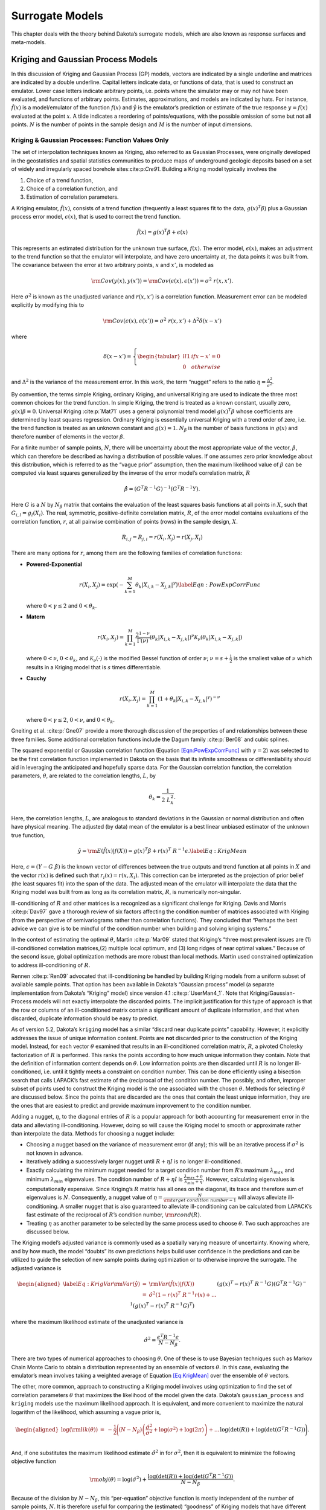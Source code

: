 .. _`Chap:SurMod`:

Surrogate Models
================

This chapter deals with the theory behind Dakota’s surrogate models,
which are also known as response surfaces and meta-models.

.. _`Sec:KrigGP`:

Kriging and Gaussian Process Models
-----------------------------------

In this discussion of Kriging and Gaussian Process (GP) models, vectors
are indicated by a single underline and matrices are indicated by a
double underline. Capital letters indicate data, or functions of data,
that is used to construct an emulator. Lower case letters indicate
arbitrary points, i.e. points where the simulator may or may not have
been evaluated, and functions of arbitrary points. Estimates,
approximations, and models are indicated by hats. For instance,
:math:`\hat{f}\left(\underline{x}\right)` is a model/emulator of the
function :math:`f\left(\underline{x}\right)` and :math:`\hat{y}` is the
emulator’s prediction or estimate of the true response
:math:`y=f(\underline{x})` evaluated at the point :math:`\underline{x}`.
A tilde indicates a reordering of points/equations, with the possible
omission of some but not all points. :math:`N` is the number of points
in the sample design and :math:`M` is the number of input dimensions.

.. _`SubSec:KrigGP`:

Kriging & Gaussian Processes: Function Values Only
~~~~~~~~~~~~~~~~~~~~~~~~~~~~~~~~~~~~~~~~~~~~~~~~~~

The set of interpolation techniques known as Kriging, also referred to
as Gaussian Processes, were originally developed in the geostatistics
and spatial statistics communities to produce maps of underground
geologic deposits based on a set of widely and irregularly spaced
borehole sites:cite:p:`Cre91`. Building a Kriging model
typically involves the

#. Choice of a trend function,

#. Choice of a correlation function, and

#. Estimation of correlation parameters.

A Kriging emulator, :math:`\hat{f}\left(\underline{x}\right)`, consists
of a trend function (frequently a least squares fit to the data,
:math:`\underline{g}\left(\underline{x}\right)^T\underline{\beta}`) plus
a Gaussian process error model,
:math:`\epsilon\left(\underline{x}\right)`, that is used to correct the
trend function.

.. math:: \hat{f}\left(\underline{x}\right)=\underline{g}\left(\underline{x}\right)^T\underline{\beta}+\epsilon\left(\underline{x}\right)

This represents an estimated distribution for the unknown true surface,
:math:`f\left(\underline{x}\right)`. The error model,
:math:`\epsilon\left(\underline{x}\right)`, makes an adjustment to the
trend function so that the emulator will interpolate, and have zero
uncertainty at, the data points it was built from. The covariance
between the error at two arbitrary points, :math:`\underline{x}` and
:math:`\underline{x'}`, is modeled as

.. math:: {\rm Cov}\left(y\left(\underline{x}\right),y\left(\underline{x'}\right)\right)={\rm Cov}\left(\epsilon\left(\underline{x}\right),\epsilon\left(\underline{x'}\right)\right)=\sigma^2\ r\left(\underline{x},\underline{x'}\right).

Here :math:`\sigma^2` is known as the unadjusted variance and
:math:`r\left(\underline{x},\underline{x'}\right)` is a correlation
function. Measurement error can be modeled explicitly by modifying this
to

.. math:: {\rm Cov}\left(\epsilon\left(\underline{x}\right),\epsilon\left(\underline{x'}\right)\right)=\sigma^2\ r\left(\underline{x},\underline{x'}\right)+\Delta^2\delta\left(\underline{x}-\underline{x}'\right)

where

.. math:: \delta\left(\underline{x}-\underline{x}'\right)=\left\{\begin{tabular}{ll} 1 & if $\underline{x}-\underline{x}'=\underline{0}$ \\ 0 & otherwise \end{tabular} \right.

and :math:`\Delta^2` is the variance of the measurement error. In this
work, the term “nugget” refers to the ratio
:math:`\eta=\frac{\Delta^2}{\sigma^2}`.

By convention, the terms simple Kriging, ordinary Kriging, and universal
Kriging are used to indicate the three most common choices for the trend
function. In simple Kriging, the trend is treated as a known constant,
usually zero, :math:`g\left(\underline{x}\right)\beta\equiv 0`.
Universal Kriging :cite:p:`Mat71` uses a general polynomial
trend model
:math:`\underline{g}\left(\underline{x}\right)^T\underline{\beta}` whose
coefficients are determined by least squares regression. Ordinary
Kriging is essentially universal Kriging with a trend order of zero,
i.e. the trend function is treated as an unknown constant and
:math:`g\left(\underline{x}\right)=1`. :math:`N_{\beta}` is the number
of basis functions in :math:`\underline{g}\left(\underline{x}\right)`
and therefore number of elements in the vector
:math:`\underline{\beta}`.

For a finite number of sample points, :math:`N`, there will be
uncertainty about the most appropriate value of the vector,
:math:`\underline{\beta}`, which can therefore be described as having a
distribution of possible values. If one assumes zero prior knowledge
about this distribution, which is referred to as the “vague prior”
assumption, then the maximum likelihood value of
:math:`\underline{\beta}` can be computed via least squares generalized
by the inverse of the error model’s correlation matrix,
:math:`\underline{\underline{R}}`

.. math:: \underline{\hat{\beta}}=\left(\underline{\underline{G}}^T\underline{\underline{R}}^{-1}\underline{\underline{G}}\right)^{-1}\left(\underline{\underline{G}}^T\underline{\underline{R}}^{-1}\underline{Y}\right).

Here :math:`\underline{\underline{G}}` is a :math:`N` by :math:`N_\beta`
matrix that contains the evaluation of the least squares basis functions
at all points in :math:`\underline{\underline{X}}`, such that
:math:`G_{i,l}=g_l\left(\underline{X_i}\right)`. The real, symmetric,
positive-definite correlation matrix, :math:`\underline{\underline{R}}`,
of the error model contains evaluations of the correlation function,
:math:`r`, at all pairwise combination of points (rows) in the sample
design, :math:`\underline{\underline{X}}`.

.. math:: R_{i,j}=R_{j,i}=r\left(\underline{X_i},\underline{X_j}\right)=r\left(\underline{X_j},\underline{X_i}\right)

There are many options for :math:`r`, among them are the following
families of correlation functions:

-  **Powered-Exponential**

   .. math::

      r\left(\underline{X_i},\underline{X_j}\right)=\exp\left(-\sum_{k=1}^M \theta_k\left|X_{i,k}-X_{j,k}\right|^\gamma\right)
              \label{Eqn:PowExpCorrFunc}

   where :math:`0<\gamma\le2` and :math:`0<\theta_k`.

-  **Matern**

   .. math:: r\left(\underline{X_i},\underline{X_j}\right)=\prod_{k=1}^M \frac{2^{1-\nu}}{\Gamma(\nu)}\left(\theta_k\left|X_{i,k}-X_{j,k}\right|\right)^\nu\mathcal{K}_\nu\left(\theta_k\left|X_{i,k}-X_{j,k}\right|\right)

   where :math:`0<\nu`, :math:`0<\theta_k`, and
   :math:`\mathcal{K}_\nu(\cdot)` is the modified Bessel function of
   order :math:`\nu`; :math:`\nu=s+\frac{1}{2}` is the smallest value of
   :math:`\nu` which results in a Kriging model that is :math:`s` times
   differentiable.

-  **Cauchy**

   .. math:: r\left(\underline{X_i},\underline{X_j}\right)=\prod_{k=1}^M \left(1+\theta_k\left|X_{i,k}-X_{j,k}\right|^\gamma\right)^{-\nu}

   where :math:`0<\gamma\le2`, :math:`0<\nu`, and :math:`0<\theta_k`.

Gneiting et al. :cite:p:`Gne07` provide a more thorough
discussion of the properties of and relationships between these three
families. Some additional correlation functions include the Dagum family
:cite:p:`Ber08` and cubic splines.

The squared exponential or Gaussian correlation function (Equation
`[Eqn:PowExpCorrFunc] <#Eqn:PowExpCorrFunc>`__ with :math:`\gamma=2`)
was selected to be the first correlation function implemented in Dakota
on the basis that its infinite smoothness or differentiability should
aid in leveraging the anticipated and hopefully sparse data. For the
Gaussian correlation function, the correlation parameters,
:math:`\underline{\theta}`, are related to the correlation lengths,
:math:`\underline{L}`, by

.. math:: \theta_k=\frac{1}{2\ L_k^2}.

Here, the correlation lengths, :math:`\underline{L}`, are analogous to
standard deviations in the Gaussian or normal distribution and often
have physical meaning. The adjusted (by data) mean of the emulator is a
best linear unbiased estimator of the unknown true function,

.. math::

   \hat{y}={\rm E}\left(\hat{f}\left(\underline{x}\right)|\underline{f}\left(\underline{\underline{X}}\right)\right)=\underline{g}\left(\underline{x}\right)^T\underline{\hat{\beta}}+\underline{r}\left(\underline{x}\right)^T\ \underline{\underline{R}}^{-1}\underline{\epsilon}.
   \label{Eq:KrigMean}

Here,
:math:`\underline{\epsilon}=\left(\underline{Y}-\underline{\underline{G}}\ \underline{\hat{\beta}}\right)`
is the known vector of differences between the true outputs and trend
function at all points in :math:`\underline{\underline{X}}` and the
vector :math:`\underline{r}\left(\underline{x}\right)` is defined such
that
:math:`r_i\left(\underline{x}\right)=r\left(\underline{x},\underline{X_i}\right)`.
This correction can be interpreted as the projection of prior belief
(the least squares fit) into the span of the data. The adjusted mean of
the emulator will interpolate the data that the Kriging model was built
from as long as its correlation matrix,
:math:`\underline{\underline{R}}`, is numerically non-singular.

Ill-conditioning of :math:`\underline{\underline{R}}` and other matrices
is a recognized as a significant challenge for Kriging. Davis and Morris
:cite:p:`Dav97` gave a thorough review of six factors
affecting the condition number of matrices associated with Kriging (from
the perspective of semivariograms rather than correlation functions).
They concluded that “Perhaps the best advice we can give is to be
mindful of the condition number when building and solving kriging
systems.”

In the context of estimating the optimal :math:`\underline{\theta}`,
Martin :cite:p:`Mar09` stated that Kriging’s “three most
prevalent issues are (1) ill-conditioned correlation matrices,(2)
multiple local optimum, and (3) long ridges of near optimal values.”
Because of the second issue, global optimization methods are more robust
than local methods. Martin used constrained optimization to address
ill-conditioning of :math:`\underline{\underline{R}}`.

Rennen :cite:p:`Ren09` advocated that ill-conditioning be
handled by building Kriging models from a uniform subset of available
sample points. That option has been available in Dakota’s “Gaussian
process” model (a separate implementation from Dakota’s “Kriging” model)
since version 4.1 :cite:p:`UserMan4_1`. Note that
Kriging/Gaussian-Process models will not exactly interpolate the
discarded points. The implicit justification for this type of approach
is that the row or columns of an ill-conditioned matrix contain a
significant amount of duplicate information, and that when discarded,
duplicate information should be easy to predict.

As of version 5.2, Dakota’s ``kriging`` model has a similar “discard
near duplicate points” capability. However, it explicitly addresses the
issue of unique information content. Points are **not** discarded prior
to the construction of the Kriging model. Instead, for each vector
:math:`\underline{\theta}` examined that results in an ill-conditioned
correlation matrix, :math:`\underline{\underline{R}}`, a pivoted
Cholesky factorization of :math:`\underline{\underline{R}}` is
performed. This ranks the points according to how much unique
information they contain. Note that the definition of information
content depends on :math:`\underline{\theta}`. Low information points
are then discarded until :math:`\underline{\underline{R}}` is no longer
ill-conditioned, i.e. until it tightly meets a constraint on condition
number. This can be done efficiently using a bisection search that calls
LAPACK’s fast estimate of the (reciprocal of the) condition number. The
possibly, and often, improper subset of points used to construct the
Kriging model is the one associated with the chosen
:math:`\underline{\theta}`. Methods for selecting
:math:`\underline{\theta}` are discussed below. Since the points that
are discarded are the ones that contain the least unique information,
they are the ones that are easiest to predict and provide maximum
improvement to the condition number.

Adding a nugget, :math:`\eta`, to the diagonal entries of
:math:`\underline{\underline{R}}` is a popular approach for both
accounting for measurement error in the data and alleviating
ill-conditioning. However, doing so will cause the Kriging model to
smooth or approximate rather than interpolate the data. Methods for
choosing a nugget include:

-  Choosing a nugget based on the variance of measurement error (if
   any); this will be an iterative process if :math:`\sigma^2` is not
   known in advance.

-  Iteratively adding a successively larger nugget until
   :math:`\underline{\underline{R}}+\eta\underline{\underline{I}}` is no
   longer ill-conditioned.

-  Exactly calculating the minimum nugget needed for a target condition
   number from :math:`\underline{\underline{R}}`\ ’s maximum
   :math:`\lambda_{max}` and minimum :math:`\lambda_{min}` eigenvalues.
   The condition number of
   :math:`\underline{\underline{R}}+\eta\underline{\underline{I}}` is
   :math:`\frac{\lambda_{max}+\eta}{\lambda_{min}+\eta}`. However,
   calculating eigenvalues is computationally expensive. Since Kriging’s
   :math:`\underline{\underline{R}}` matrix has all ones on the
   diagonal, its trace and therefore sum of eigenvalues is :math:`N`.
   Consequently, a nugget value of
   :math:`\eta=\frac{N}{{\rm target\ condition\ number} - 1}` will
   always alleviate ill-conditioning. A smaller nugget that is also
   guaranteed to alleviate ill-conditioning can be calculated from
   LAPACK’s fast estimate of the reciprocal of
   :math:`\underline{\underline{R}}`\ ’s condition number,
   :math:`{\rm rcond}\left(\underline{\underline{R}}\right)`.

-  Treating :math:`\eta` as another parameter to be selected by the same
   process used to choose :math:`\underline{\theta}`. Two such
   approaches are discussed below.

The Kriging model’s adjusted variance is commonly used as a spatially
varying measure of uncertainty. Knowing where, and by how much, the
model “doubts” its own predictions helps build user confidence in the
predictions and can be utilized to guide the selection of new sample
points during optimization or to otherwise improve the surrogate. The
adjusted variance is

.. math::

   \begin{aligned}
   \label{Eq:KrigVar}
   {\rm Var}\left(\hat{y}\right) &=& {\rm Var}\left(\hat{f}\left(\underline{x}\right)|\underline{f}\left(\underline{\underline{X}}\right)\right) \\ 
   &=&\hat{\sigma}^2\left(1-\underline{r}\left(\underline{x}\right)^T\ \underline{\underline{R}}^{-1}\underline{r}\left(\underline{x}\right) + \right. ... \\
   &&\left. \left(\underline{g}\left(\underline{x}\right)^T-\underline{r}\left(\underline{x}\right)^T\ \underline{\underline{R}}^{-1}\underline{\underline{G}}\right) \left(\underline{\underline{G}}^T\underline{\underline{R}}^{-1} \underline{\underline{G}}\right)^{-1}\left(\underline{g}\left(\underline{x}\right)^T-\underline{r}\left(\underline{x}\right)^T\ \underline{\underline{R}}^{-1}\underline{\underline{G}}\right)^T\right)\end{aligned}

where the maximum likelihood estimate of the unadjusted variance is

.. math:: \hat{\sigma}^2=\frac{\underline{\epsilon}^T\underline{\underline{R}}^{-1}\underline{\epsilon}}{N-N_{\beta}}.

There are two types of numerical approaches to choosing
:math:`\underline{\theta}`. One of these is to use Bayesian techniques
such as Markov Chain Monte Carlo to obtain a distribution represented by
an ensemble of vectors :math:`\underline{\theta}`. In this case,
evaluating the emulator’s mean involves taking a weighted average of
Equation `[Eq:KrigMean] <#Eq:KrigMean>`__ over the ensemble of
:math:`\underline{\theta}` vectors.

The other, more common, approach to constructing a Kriging model
involves using optimization to find the set of correlation parameters
:math:`\underline{\theta}` that maximizes the likelihood of the model
given the data. Dakota’s ``gaussian_process`` and ``kriging`` models use
the maximum likelihood approach. It is equivalent, and more convenient
to maximize the natural logarithm of the likelihood, which assuming a
vague prior is,

.. math::

   \begin{aligned}
   \log\left({\rm lik}\left(\underline{\theta}\right)\right)&=&-\frac{1}{2}\Bigg(\left(N-N_{\beta}\right)\left(\frac{\hat{\sigma}^2}{\sigma^2}+\log\left(\sigma^2\right)+\log(2\pi)\right)+...\\
   && \hspace{0.4truein}\log\left(\det\left(\underline{\underline{R}}\right)\right)+\log\left(\det\left(\underline{\underline{G}}^T\underline{\underline{R}}^{-1}\underline{\underline{G}}\right)\right)\Bigg).\end{aligned}

And, if one substitutes the maximum likelihood estimate
:math:`\hat{\sigma}^2` in for :math:`\sigma^2`, then it is equivalent to
minimize the following objective function

.. math:: {\rm obj}\left(\underline{\theta}\right)=\log\left(\hat{\sigma}^2\right)+\frac{\log\left(\det\left(\underline{\underline{R}}\right)\right)+\log\left(\det\left(\underline{\underline{G}}^T\underline{\underline{R}}^{-1}\underline{\underline{G}}\right)\right)}{N-N_{\beta}}.

Because of the division by :math:`N-N_{\beta}`, this “per-equation”
objective function is mostly independent of the number of sample points,
:math:`N`. It is therefore useful for comparing the (estimated)
“goodness” of Kriging models that have different numbers of sample
points, e.g. when an arbitrary number of points can be discarded by the
pivoted Cholesky approach described above.

Note that the determinant of :math:`\underline{\underline{R}}` (and
:math:`\left(\underline{\underline{G}}^T\underline{\underline{R}}^{-1}\underline{\underline{G}}\right)`)
can be efficiently calculated as the square of the product of the
diagonals of its Cholesky factorization. However, this will often
underflow, i.e. go to zero, making its log incorrectly go to
:math:`-\infty`. A more accurate and robust calculation of
:math:`\log\left(\det\left(\underline{\underline{R}}\right)\right)` can
be achieved by taking twice the sum of the log of the diagonals of
:math:`\underline{\underline{R}}`\ ’s Cholesky factorization.

Also note, that in the absence of constraints, maximizing the likelihood
would result in singular :math:`\underline{\underline{R}}` which makes
the emulator incapable of reproducing the data from which it was built.
This is because a singular :math:`\underline{\underline{R}}` makes
:math:`\log\left(\det\left(\underline{\underline{R}}\right)\right)=-\infty`
and the *estimate* of likelihood infinite. Constraints are therefore
required. Two types of constraints are used in Dakota’s ``kriging``
models.

The first of these is an explicit constraint on LAPACK’s fast estimate
of the (reciprocal of the) condition number,
:math:`2^{-40}<{\rm rcond}\left(\underline{\underline{R}}\right)`. The
value :math:`2^{-40}` was chosen based on the assumption that double
precision arithmetic is used. Double precision numbers have 52 bits of
precision. Therefore the
:math:`2^{-40}<{\rm rcond}\left(\det\left(\underline{\underline{R}}\right)\right)`
implies that at least the leading three significant figures should be
uncorrupted by round off error. In Dakota 5.2, this constraint is used
to determine how many points can be retained in the pivoted Cholesky
approach to subset selection described above.

The second, is a box constraint defining a small “feasible” region in
correlation length space to search during the maximum likelihood
optimization. Many global optimizers, such as the DIRECT (DIvision of
RECTangles) used by Dakota’s Gaussian Process (as the only option) and
Kriging (as the default option) models, require a box constraint
definition for the range of acceptable parameters. By default, Dakota’s
``kriging`` model defines the input space to be the smallest
hyper-rectangle that contains the sample design. The user has the option
to define a larger input space that includes a region where they wish to
extrapolate. Note that the emulator can be evaluated at points outside
the defined input space, but this definition helps to determine the
extent of the “feasible” region of correlation lengths. Let the input
space be normalized to the unit hypercube centered at the origin. The
average distance between nearest neighboring points is then

.. math:: d=\left(\frac{1}{N}\right)^{1/M}.

Dakota’s “feasible” range of correlation lengths, :math:`\underline{L}`,
for the Gaussian correlation function is

.. math:: \frac{d}{4}\le L_k \le 8d.

This range was chosen based on correlation lengths being analogous to
the standard deviation in the Gaussian or Normal distribution. If the
correlation lengths are set to :math:`L_k=d/4`, then nearest neighboring
points “should be” roughly four “standard deviations” away making them
almost completely uncorrelated with each other.
:math:`\underline{\underline{R}}` would then be a good approximation of
the identity matrix and have a condition number close to one. In the
absence of a pathological spacing of points, this range of
:math:`\underline{L}` should contain some non-singular
:math:`\underline{\underline{R}}`. :math:`L_k=8d` implies approximately
:math:`32\%` trust in what points 8 neighbors away have to say and
:math:`5\%` trust in what points 16 neighbors away have to say. It is
possible that the optimal correlation lengths are larger than
:math:`8d`; but if so, then either almost all of the same information
will be contained in more nearby neighbors, or it was not appropriate to
use the squared-exponential/Gaussian correlation function. When other
correlation functions are added to the Dakota Kriging implementation,
each will be associated with its own range of appropriate correlation
lengths chosen by similar reasoning. A different definition of :math:`d`
could be used for non-hypercube input domains.

.. _`SubSec:GEK`:

Gradient Enhanced Kriging
~~~~~~~~~~~~~~~~~~~~~~~~~

This section focuses on the incorporation of derivative information into
Kriging models and challenges in their implementation. Special attention
is paid to conditioning issues.

There are at least three basic approaches for incorporating derivative
information into Kriging. These are

#. **Indirect**: The sample design is augmented with fictitious points
   nearby actual sample points which are predicted from derivative
   information and then a Kriging model is built from the augmented
   design.

#. **Co-Kriging**: The derivatives with respect to each input variables
   are treated as separate but correlated output variables and a
   Co-Kriging model is built for the set of output variables. This would
   use
   :math:`\left(\begin{tabular}{c}`\ M+2\ :math:`\\ `\ 2\ :math:`\end{tabular}\right)`
   :math:`\underline{\theta}` vectors.

#. **Direct**: The relationship between the response value and its
   derivatives is leveraged to use a single :math:`\underline{\theta}`
   by assuming

   .. math::

      {\rm Cov}\left(y\left(\underline{x^1}\right),\frac{\partial y\left(\underline{x^2}\right)}{\partial x_k^2}\right)=\frac{\partial}{\partial x_k^2}\left({\rm Cov}\left(y\left(\underline{x^1}\right),y\left(\underline{x^2}\right)\right)\right).
              \label{Eqn:GEKCovAssume}

Dakota 5.2 and later includes an implementation of the direct approach,
herein referred to simply as Gradient Enhanced (universal) Kriging
(GEK). The equations for GEK can be derived by assuming Equation
`[Eqn:GEKCovAssume] <#Eqn:GEKCovAssume>`__ and then taking the same
steps used to derive function value only Kriging. The superscript on
:math:`\underline{x}` in Equation
`[Eqn:GEKCovAssume] <#Eqn:GEKCovAssume>`__ and below indicates whether
it’s the 1st or 2nd input to
:math:`r\left(\underline{x^1},\underline{x^2}\right)`. Note that when
the first and second arguments are the same, the derivative of
:math:`r\left(\ ,\ \right)` with respect to the first argument is equal
in magnitude but opposite in sign compared to the derivative with
respect to the second argument. The GEK equations can also be obtained
by starting from a Kriging model and making the following substitutions
:math:`\underline{Y}\rightarrow\underline{Y_{\nabla}}`,
:math:`\underline{\underline{G}}\rightarrow\underline{\underline{G_{\nabla}}}`,
:math:`\underline{r}\rightarrow\underline{r_{\nabla}}`,
:math:`\underline{\underline{R}}\rightarrow\underline{\underline{R_{\nabla}}}`,
and :math:`N\rightarrow N_{\nabla}=N\ (1+M)`, where :math:`N_{\nabla}`
is the number of equations rather than the number of points,

.. math::

   \underline{Y_{\nabla}}=\begin{bmatrix} 
   \underline{Y} \\ \\
   \frac{\partial \underline{Y}}{\partial X_{:,1}} \\ \\
   \frac{\partial \underline{Y}}{\partial X_{:,2}} \\ \\ 
   \vdots \\ \\
   \frac{\partial \underline{Y}}{\partial X_{:,M}}
   \end{bmatrix}, \hspace{0.25truein}
   \underline{\underline{G_{\nabla}}}=\begin{bmatrix}
   \underline{\underline{G}}\\ \\
   \frac{\partial \underline{\underline{G}}}{\partial X_{:,1}}\\ \\
   \frac{\partial \underline{\underline{G}}}{\partial X_{:,2}}\\ \\
   \vdots \\ \\
   \frac{\partial \underline{\underline{G}}}{\partial X_{:,M}}
   \end{bmatrix}, \hspace{0.25truein}
   \underline{r_{\nabla}}=\begin{bmatrix} 
   \underline{r} \\ \\
   \frac{\partial \underline{r}}{\partial X_{:,1}} \\ \\
   \frac{\partial \underline{r}}{\partial X_{:,2}} \\ \\ 
   \vdots \\ \\
   \frac{\partial \underline{r}}{\partial X_{:,M}}
   \end{bmatrix}

.. math::

   \underline{\underline{R_{\nabla}}}=\begin{bmatrix}
   \underline{\underline{R}} & \frac{\partial \underline{\underline{R}}}{\partial X_{:,1}^2} & \frac{\partial \underline{\underline{R}}}{\partial X_{:,2}^2} & \dotsc & \frac{\partial \underline{\underline{R}}}{\partial X_{:,M}^2} \\ \\
   \frac{\partial \underline{\underline{R}}}{\partial X_{:,1}^1} & \frac{\partial^2 \underline{\underline{R}}}{\partial X_{:,1}^1 \partial X_{:,1}^2} & \frac{\partial^2 \underline{\underline{R}}}{\partial X_{:,1}^1 \partial X_{:,2}^2} & \dotsc & \frac{\partial^2 \underline{\underline{R}}}{\partial X_{:,1}^1 \partial X_{:,M}^2} \\ \\
   \frac{\partial \underline{\underline{R}}}{\partial X_{:,2}^1} & \frac{\partial^2 \underline{\underline{R}}}{\partial X_{:,2}^1 \partial X_{:,1}^2} & \frac{\partial^2 \underline{\underline{R}}}{\partial X_{:,2}^1 \partial X_{:,2}^2} & \dotsc & \frac{\partial^2 \underline{\underline{R}}}{\partial X_{:,2}^1 \partial X_{:,M}^2} \\ \\
   \vdots & \vdots & \vdots & \ddots & \vdots \\ \\
   \frac{\partial \underline{\underline{R}}}{\partial X_{:,M}^1} & \frac{\partial^2 \underline{\underline{R}}}{\partial X_{:,M}^1 \partial X_{:,1}^2} & \frac{\partial^2 \underline{\underline{R}}}{\partial X_{:,M}^1 \partial X_{:,2}^2} & \dotsc & \frac{\partial^2 \underline{\underline{R}}}{\partial X_{:,M}^1 \partial X_{:,M}^2} 
   \end{bmatrix}

.. math:: \frac{\partial \underline{\underline{R}}}{\partial X_{:,I}^1}=-\left(\frac{\partial \underline{\underline{R}}}{\partial X_{:,I}^1}\right)^T=-\frac{\partial \underline{\underline{R}}}{\partial X_{:,I}^2}=\left(\frac{\partial \underline{\underline{R}}}{\partial X_{:,I}^2}\right)^T

.. math:: \frac{\partial^2 \underline{\underline{R}}}{\partial X_{:,I}^1 \partial X_{:,J}^2}=\left(\frac{\partial^2 \underline{\underline{R}}}{\partial X_{:,I}^1 \partial X_{:,J}^2}\right)^T=\frac{\partial^2 \underline{\underline{R}}}{\partial X_{:,J}^1 \partial X_{:,I}^2}=\left(\frac{\partial^2 \underline{\underline{R}}}{\partial X_{:,J}^1 \partial X_{:,I}^2}\right)^T

Here capital :math:`I` and :math:`J` are scalar indices for the input
dimension (column) of the sample design,
:math:`\underline{\underline{X}}`. Note that for the Gaussian
correlation function

.. math:: \frac{\partial^2 R_{j,j}}{\partial X_{j,I}^1 \partial X_{j,I}^2}=2\theta_I

and has units of :math:`{\rm length}^{-2}`. Two of the conditions
necessary for a matrix to qualify as a correlation matrix are that all
of its elements must be dimensionless and all of its diagonal elements
must identically equal one. Since
:math:`\underline{\underline{R_{\nabla}}}` does not satisfy these
requirements, it technically does not qualify as a “correlation matrix.”
However, referring to :math:`\underline{\underline{R_{\nabla}}}` as such
is a small abuse of terminology and allows GEK to use the same naming
conventions as Kriging.

A straight-forward implementation of GEK tends be significantly more
accurate than Kriging given the same sample design provided that the

-  Derivatives are accurate

-  Derivatives are not infinite (or nearly so)

-  Function is sufficiently smooth, and

-  :math:`\underline{\underline{R_{\nabla}}}` is not ill-conditioned
   (this can be problematic).

If gradients can be obtained cheaply (e.g. by automatic differentiation
or adjoint techniques) and the previous conditions are met, GEK also
tends to outperform Kriging for the same computational budget. Previous
works, such as Dwight:cite:p:`Dwi09`, state that the direct
approach to GEK is significantly better conditioned than the indirect
approach. While this is true, (direct) GEK’s
:math:`\underline{\underline{R_{\nabla}}}` matrix can still be, and
often is, horribly ill-conditioned compared to Kriging’s
:math:`\underline{\underline{R}}` for the same
:math:`\underline{\theta}` and :math:`\underline{\underline{X}}`

In the literature, ill-conditioning is often attributed to the choice of
the correlation function. Although a different correlation function may
alleviate the ill-conditioning for some problems, the root cause of the
ill-conditioning is a poorly spaced sample design. Furthermore, a
sufficiently bad sample design could make any interpolatory Kriging
model, gradient enhanced or otherwise, ill-conditioned, regardless of
the choice of correlation function. This root cause can be addressed
directly by discarding points/equations.

Discarding points/equations is conceptually similar to using a
Moore-Penrose pseudo inverse of
:math:`\underline{\underline{R_{\nabla}}}`. However, there are important
differences. A pseudo inverse handles ill-conditioning by discarding
small singular values, which can be interpreted as throwing away the
information that is least present while keeping all of what is most
frequently duplicated. This causes a Kriging model to not interpolate
any of the data points used to construct it while using some information
from all rows.

An alternate strategy is to discard additional copies of the information
that is most duplicated and keep more of the barely present information.
In the context of eigenvalues, this can be described as decreasing the
maximum eigenvalue and increasing the minimum eigenvalue by a smaller
amount than a pseudo inverse. The result is that the GEK model will
exactly fit all of the retained information. This can be achieved using
a pivoted Cholesky factorization, such as the one developed by Lucas
:cite:p:`Luc04` to determine a reordering
:math:`\underline{\underline{\tilde{R}_{\nabla}}}` and dropping
equations off its end until it tightly meets the constraint on rcond.
However, a straight-forward implementation of this is neither efficient
nor robust.

In benchmarking tests, Lucas’ level 3 pivoted Cholesky implementation
was not competitive with the level 3 LAPACK non-pivoted Cholesky in
terms of computational efficiency. In some cases, it was an order of
magnitude slower. Note that Lucas’ level 3 implementation can default to
his level 2 implementation and this may explain some of the loss in
performance.

More importantly, applying pivoted Cholesky to
:math:`\underline{\underline{R_{\nabla}}}` tends to sort derivative
equations to the top/front and function value equations to the end. This
occurred even when :math:`\underline{\underline{R_{\nabla}}}` was
equilibrated to have ones for all of its diagonal elements. The result
was that for many points at least some of the derivative equations were
retained while the function values at the same points were discarded.
This can (and often did) significantly degrade the accuracy of the GEK
predictions. The implication is that derivative equations contain more
information than, but are not as reliable as, function value equations.

.. figure:: img/PivotCholSelectEqnAlgorithm.pdf
   :alt: A diagram with pseudo code for the pivoted Cholesky algorithm
         used to select the subset of equations to retain when
         :math:`\underline{\underline{R_{\nabla}}}` is ill-conditioned.
         Although it is part of the algorithm, the equilibration of
         :math:`\underline{\underline{R_{\nabla}}}` is not shown in this
         figure. The pseudo code uses MATLAB notation.
   :name: fig:SubsetSelectAlgorithm

   A diagram with pseudo code for the pivoted Cholesky algorithm used to
   select the subset of equations to retain when
   :math:`\underline{\underline{R_{\nabla}}}` is ill-conditioned.
   Although it is part of the algorithm, the equilibration of
   :math:`\underline{\underline{R_{\nabla}}}` is not shown in this
   figure. The pseudo code uses MATLAB notation.

To address computational efficiency and robustness, Dakota’s pivoted
Cholesky approach for GEK was modified to:

-  Equilibrate :math:`\underline{\underline{R_{\nabla}}}` to improve the
   accuracy of the Cholesky factorization; this is beneficial because
   :math:`\underline{\underline{R_{\nabla}}}` can be poorly scaled.
   Theorem 4.1 of van der Sluis :cite:p:`Van69` states that if
   :math:`\underline{\underline{a}}` is a real, symmetric, positive
   definite :math:`n` by :math:`n` matrix and the diagonal matrix
   :math:`\underline{\underline{\alpha}}` contains the square roots of
   the diagonals of :math:`\underline{\underline{a}}`, then the
   equilibration

   .. math:: \underline{\underline{\breve{a}}}=\underline{\underline{\alpha}}^{-1}\underline{\underline{a}}\ \underline{\underline{\alpha}}^{-1},

   minimizes the 2-norm condition number of
   :math:`\underline{\underline{\breve{a}}}` (with respect to solving
   linear systems) over all such symmetric scalings, to within a factor
   of :math:`n`. The equilibrated matrix
   :math:`\underline{\underline{\breve{a}}}` will have all ones on the
   diagonal.

-  Perform pivoted Cholesky on :math:`\underline{\underline{R}}`,
   instead of :math:`\underline{\underline{R_{\nabla}}}`, to rank points
   according to how much new information they contain. This ranking was
   reflected by the ordering of points in
   :math:`\underline{\underline{\tilde{R}}}`.

-  Apply the ordering of points in
   :math:`\underline{\underline{\tilde{R}}}` to whole points in
   :math:`\underline{\underline{R_{\nabla}}}` to produce
   :math:`\underline{\underline{\tilde{R}_{\nabla}}}`. Here a whole
   point means the function value at a point immediately followed by the
   derivatives at the same point.

-  Perform a LAPACK non-pivoted Cholesky on the equilibrated
   :math:`\underline{\underline{\tilde{R}_{\nabla}}}` and drop equations
   off the end until it satisfies the constraint on rcond. LAPACK’s
   rcond estimate requires the 1-norm of the original (reordered) matrix
   as input so the 1-norms for all possible sizes of
   :math:`\underline{\underline{\tilde{R}_{\nabla}}}` are precomputed
   (using a rank one update approach) and stored prior to the Cholesky
   factorization. A bisection search is used to efficiently determine
   the number of equations that need to be retained/discarded. This
   requires :math:`{\rm ceil}\left(\log2\left(N_{\nabla}\right)\right)`
   or fewer evaluations of rcond. These rcond calls are all based off
   the same Cholesky factorization of
   :math:`\underline{\underline{\tilde{R}_{\nabla}}}` but use different
   numbers of rows/columns, :math:`\tilde{N}_{\nabla}`.

This algorithm is visually depicted in Figure
`1.1 <#fig:SubsetSelectAlgorithm>`__. Because inverting/factorizing a
matrix with :math:`n` rows and columns requires
:math:`\mathcal{O}\left(n^3\right)` flops, the cost to perform pivoted
Cholesky on :math:`\underline{\underline{R}}` will be much less than,
i.e. :math:`\mathcal{O}\left((1+M)^{-3}\right)`, that of
:math:`\underline{\underline{R_{\nabla}}}` when the number of dimensions
:math:`M` is large. It will also likely be negligible compared to the
cost of performing LAPACK’s non-pivoted Cholesky on
:math:`\underline{\underline{\tilde{R}_{\nabla}}}`.

.. _`SubSec:ExpGP`:

Experimental Gaussian Process
~~~~~~~~~~~~~~~~~~~~~~~~~~~~~

The experimental semi-parametric Gaussian process (GP) regression model
in Dakota’s surrogates module contains two types of variables:
hyperparameters :math:`\boldsymbol{\theta}` that influence the kernel
function :math:`k(\boldsymbol{x},\boldsymbol{x}')` and polynomial trend
coefficients :math:`\boldsymbol{\beta}`. Building or fitting a GP
involves determining these variables given a data matrix
:math:`\boldsymbol{X}` and vector of response values
:math:`\boldsymbol{y}` by minimizing the negative log marginal
likelihood function :math:`J(\boldsymbol{\theta},\boldsymbol{\beta})`.

We consider an anisotropic squared exponential kernel
:math:`k_{\text{SE}}` augmented with a white noise term
:math:`k_{\text{W}}`, sometimes referred to as a “nugget” or “jitter” in
the literature:

.. math::

   \begin{gathered}
     \begin{aligned}
       \bar{D} &= \sum_{m=1}^{d} \frac{ \left(x_m - x'_m \right)^2}{\ell_m^2}, \\
       k_{\text{SE}}(\boldsymbol{x},\boldsymbol{x}') &= \sigma^2 \exp \left( - \frac{1}{2} \bar{D}^2 \right), \\
       k_{\text{W}}(\boldsymbol{x},\boldsymbol{x}') &= \eta^2 \delta_{\boldsymbol{x}\boldsymbol{x}'}.
     \end{aligned}\end{gathered}

The parameter :math:`\sigma^2` is a scaling term that affects the range
of the output space. The vector
:math:`\boldsymbol{\ell} \in \mathbb{R}^d` contains the correlation
lengths for each dimension of the input space. The smaller a given
:math:`\ell_m` the larger the variation of the function along that
dimension. Lastly, the :math:`\eta^2` parameter determines the size of
the white noise term.

As of Dakota 6.14, the Matérn :math:`\nu = \frac{3}{2}` and
:math:`\nu = \frac{5}{2}` kernels may be used in place of the squared
exponential kernel.

.. math::

   \begin{gathered}
     \begin{aligned}
       k_{\text{M32}}(\boldsymbol{x},\boldsymbol{x}') &= \sigma^2 \left( 1 + \sqrt{3} \bar{D} \right) \exp \left( - \sqrt{3} \bar{D} \right), \\
       k_{\text{M52}}(\boldsymbol{x},\boldsymbol{x}') &= \sigma^2 \left( 1 + \sqrt{5} \bar{D} + \frac{5}{3} \bar{D}^2 \right) \exp \left( - \sqrt{5} \bar{D} \right).
     \end{aligned}\end{gathered}

All of the kernel hyperparameters are strictly positive except for the
nugget which is non-negative and will sometimes be omitted or set to a
fixed value. These parameters may vary over several orders of magnitude
such that variable scaling can have a significant effect on the
performance of the optimizer used to find :math:`\boldsymbol{\beta}` and
:math:`\boldsymbol{\theta}`. We perform log-scaling for each of the
hyperparameters :math:`\boldsymbol{\theta}` according to the
transformation

.. math::

   \begin{gathered}
   \theta_i = \log \left( \frac{p_i}{p_{\text{ref}}} \right),\end{gathered}

with :math:`p_{\text{ref}} = 1` for all parameters for simplicity. Note
that we take the original variables to be
:math:`\left\lbrace \sigma, \boldsymbol{\ell}, \eta \right\rbrace`, not
their squares as is done by some authors. The log-transformed version of
the squared exponential and white kernels are

.. math::

   \begin{gathered}
     \begin{aligned}
       \bar{D} &= \sum_{m=1}^{d} \left(x_m - x'_m \right)^2 \exp(-2 \theta_m), \\
       k_{\text{SE}}(\boldsymbol{x},\boldsymbol{x}') &= \exp( 2 \theta_0 ) \exp \left( - \frac{1}{2} \bar{D}^2 \right), \\
       k_{\text{W}}(\boldsymbol{x},\boldsymbol{x}') &= \exp(2 \theta_{-1})  \delta_{\boldsymbol{x}\boldsymbol{x}'}.
     \end{aligned}\end{gathered}

where the hyperparameters are ordered so that the log-transformed
variables :math:`\sigma = \theta_0` and :math:`\eta = \theta_{-1}` are
at the beginning and end of the vector of hyperparameters
:math:`\boldsymbol{\theta}`, respectively. The polynomial regression
coefficients :math:`\boldsymbol{\beta}` are left unscaled.

An important quantity in Gaussian process regression is the *Gram
matrix* :math:`\boldsymbol{G}`:

.. math::

   \begin{gathered}
   G_{ij} := k(\boldsymbol{x}^i,\boldsymbol{x}^j),\end{gathered}

where if the layout of the surrogate build samples matrix
:math:`\boldsymbol{X}` is number of samples :math:`N` by dimension of
the feature space :math:`d` the quantities :math:`\boldsymbol{x}^i` and
:math:`\boldsymbol{x}^j` represent the :math:`i^{\text{th}}` and
:math:`j^{\text{th}}` rows of this matrix, respectively. The Gram matrix
is positive definite provided there are no repeated samples, but it can
be ill-conditioned if sample points are close together. Factorization of
the (dense) Gram matrix and the computation of its inverse (needed for
the gradient of the negative marginal log-likelihood function) are the
computational bottlenecks in Gaussian process regression.

The derivatives (shown only for the squared exponential and white/nugget
kernels here) of the Gram matrix with respect to the hyperparameters are
used in the regression procedure. To compute them it is helpful to
partition the Gram matrix into two components, one that depends on the
squared exponential piece of the kernel :math:`\boldsymbol{K}` and
another associated with the nugget term

.. math::

   \begin{gathered}
   \boldsymbol{G} =  \boldsymbol{K} + \exp(2 \theta_{-1})  \boldsymbol{I}.\end{gathered}

Let :math:`\boldsymbol{D}_m` denote the matrix of component-wise squared
distances between points in the space of build points for dimension
:math:`m`:

.. math::

   \begin{gathered}
   D_{ijm}  = \left( x^i_m - x^j_m \right)^2.\end{gathered}

The derivatives of :math:`\boldsymbol{G}` are

.. math::

   \begin{gathered}
   \begin{aligned}
   \frac{d\boldsymbol{G}}{d\theta_0} &= 2 \boldsymbol{K}, \\
   \frac{d\boldsymbol{G}}{d\theta_m} &= \exp \left( -2 \theta_m \right) \boldsymbol{D}_m \odot \boldsymbol{K},  \quad  m = 1 \ldots d, \\
   \frac{d\boldsymbol{G}}{d\theta_{-1}} &= 2 \exp(2 \theta_{-1}) \boldsymbol{I},
   \end{aligned}\end{gathered}

where :math:`\odot` denotes the Hadamard (i.e. element-wise) product.

A polynomial trend function is obtained by multiplying a basis matrix
for the samples :math:`\boldsymbol{\Phi}` by the trend coefficients
:math:`\boldsymbol{\beta}`. The objective function for maximum
likelihood estimation :math:`J` depends on the residual
:math:`\boldsymbol{z} := \boldsymbol{y} - \Phi \boldsymbol{\beta}`.

.. math::

   \begin{gathered}
   J(\boldsymbol{\theta},\boldsymbol{\beta}) = \frac{1}{2} \log \left( \text{det} \left( \boldsymbol{G} \right) \right) + \frac{1}{2} \boldsymbol{z}^T \boldsymbol{G}^{-1} \boldsymbol{z} + \frac{N}{2} \log \left( 2 \pi \right).\end{gathered}

The gradient of the objective function can be computed analytically
using the derivatives of the Gram matrix. First we introduce

.. math::

   \begin{gathered}
   \begin{aligned}
   \boldsymbol{\alpha} &:= \boldsymbol{G}^{-1} \boldsymbol{z}, \\
   \boldsymbol{Q} &:= -\frac{1}{2} \left( \boldsymbol{\alpha} \boldsymbol{\alpha}^T - \boldsymbol{G}^{-1} \right).
   \end{aligned}\end{gathered}

The gradient is

.. math::

   \begin{gathered}
   \begin{aligned}
   \frac{dJ}{d\theta_0} &= \sum_{i,j}  2 Q_{ij} K_{ij}, \\
   \frac{dJ}{d\theta_m} &= \sum_{i,j} \left[   \boldsymbol{Q} \odot \boldsymbol{K}  \right]_{ij}   D_{ijm} \exp(-2 \theta_m), \quad m = 1, \ldots, d, \\
   \frac{dJ}{d\theta_{-1}} &= \text{trace}(2 \boldsymbol{Q}) \exp(2\theta_{-1}), \\
   \frac{dJ}{d \boldsymbol{\beta}} &= - \boldsymbol{\Phi}^T \boldsymbol{\alpha}.
   \end{aligned}\end{gathered}

We use the Rapid Optimization Library’s :cite:p:`Kou2014`
gradient-based, bound-constrained implementation of the optimization
algorithm L-BFGS-B :cite:p:`Byrd95` to minimize :math:`J`.
This is a local optimization method so it is typically run multiple
times from different initial guesses to increase the chances of finding
the global minimum.

Once the regression problem has been solved, we may wish to evaluate the
GP at a set of predictions points :math:`\boldsymbol{X}^*` with an
associated basis matrix :math:`\boldsymbol{\Phi}^*`. Some useful
quantities are

.. math::

   \begin{gathered}
   \begin{aligned}
   P^*_{ij} &=  k\left(\left(\boldsymbol{x}^*\right)^i,\boldsymbol{x}^j\right), \\
   G^{**}_{ij} &=  k\left(\left(\boldsymbol{x}^*\right)^i,\left(\boldsymbol{x}^*\right)^j\right), \\
   \boldsymbol{H} &= \boldsymbol{\Phi}^T  \boldsymbol{G}^{-1}  \boldsymbol{\Phi}, \\
   \boldsymbol{R}^{*} &= \boldsymbol{\Phi}^* - \boldsymbol{P}^{*} \boldsymbol{G}^{-1}  \boldsymbol{\Phi}.
   \end{aligned}\end{gathered}

The mean and covariance of the GP at the prediction points are

.. math::

   \begin{gathered}
   \begin{aligned}
   \boldsymbol{\mu}^{*} &= \boldsymbol{\Phi}^* \boldsymbol{\beta} + \boldsymbol{P}^{*} \boldsymbol{\alpha}, \\
   \boldsymbol{\Sigma}^{**} &= \boldsymbol{G}^{**} - \boldsymbol{P}^{*}  \boldsymbol{G}^{-1}  \left(\boldsymbol{P}^{*}\right)^T + \boldsymbol{R}^{*} \boldsymbol{H}^{-1} \left(\boldsymbol{R}^{*}\right)^T.
   \end{aligned}\end{gathered}

.. _`sec:poly_surr`:

Polynomial Models
-----------------

A preliminary discussion of the surrogate polynomial models available in
Dakota is presented in the Surrogate Models Chapter of the User’s
Manual :cite:p:`UsersMan`, with select details reproduced
here. For ease of notation, the discussion in this section assumes that
the model returns a single response :math:`\hat{f}` and that the design
parameters :math:`x` have dimension :math:`n`.

For each point :math:`x`, a linear polynomial model is approximated by

.. math:: \hat{f}(x) \approx c_0 + \sum_{i = 1}^{n} c_i x_i,

a quadratic polynomial model is

.. math::

   \hat{f}(x) \approx c_0 + \sum_{i = 1}^{n} c_i x_i + \sum_{i = 1}^{n} 
   \sum_{j \geq i}^{n} c_{ij} x_i x_j,

and a cubic polynomial model is

.. math::

   \hat{f}(x) \approx c_0 + \sum_{i = 1}^{n} c_i x_i + \sum_{i = 1}^{n} 
   \sum_{j \geq i}^{n} c_{ij} x_i x_j + \sum_{i = 1}^{n} \sum_{j \geq i}^{n}
   \sum_{k \geq j}^{n} c_{ijk} x_i x_j x_k.

In these equations, :math:`c_0`, :math:`c_i`, :math:`c_{ij}`, and
:math:`c_{ijk}` are the polynomial coefficients that are determined
during the approximation of the surrogate. Furthermore, each point
:math:`x` corresponds to a vector :math:`v_x` with entries given by the
terms :math:`1`, :math:`x_i`, :math:`x_i x_j`, and :math:`x_i x_j x_k`.
The length :math:`n_c` of this vector corresponds to the number of
coefficients present in the polynomial expression. For the linear,
quadratic, and cubic polynomials, respectively,

.. math::

   \begin{aligned}
   n_{c}   &=& n+1, \\
   n_{c}   &=& \frac{(n+1)(n+2)}{2}, \\
   n_{c}   &=& \frac{n^3 + 6n^2 + 11n + 6}{6}.\end{aligned}

Let the matrix :math:`X` be such that each row corresponds to the vector
of a training point. Thus, given :math:`m` training points,
:math:`X \in \mathbb{R}^{m \times
n_c}`. Approximating the polynomial model then amounts to approximating
the solution to

.. math:: Xb = Y,

where :math:`b` is the vector of the polynomial coefficients described
above, and :math:`Y` contains the true responses :math:`y(x)`. Details
regarding the solution or approximate solution of this equation can be
found in most mathematical texts and are not discussed here. For any of
the training points, the estimated variance is given by

.. math:: \sigma^{2}\left(\hat{f}(x)\right) = MSE\left(v_x^{T} (X^{T} X)^{-1} v_x\right),

where :math:`MSE` is the mean-squared error of the approximation over
all of the training points. For any new design parameter, the prediction
variance is given by

.. math::

   \label{eq:poly_var}
   \sigma^{2}\left(\hat{f}(x_{new})\right) = MSE\left(1 + v_{x_{new}}^{T} 
   (X^{T} X)^{-1} v_{x_{new}} \right).

Additional discussion and detail can be found
in :cite:p:`Net85`.
